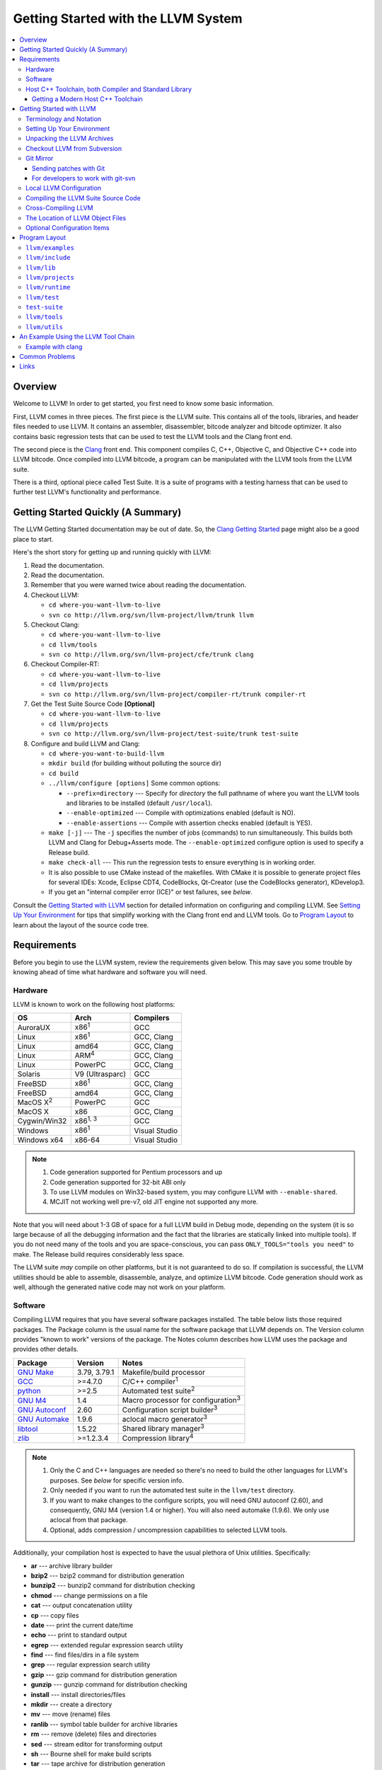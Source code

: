 ====================================
Getting Started with the LLVM System  
====================================

.. contents::
   :local:

Overview
========

Welcome to LLVM! In order to get started, you first need to know some basic
information.

First, LLVM comes in three pieces. The first piece is the LLVM suite. This
contains all of the tools, libraries, and header files needed to use LLVM.  It
contains an assembler, disassembler, bitcode analyzer and bitcode optimizer.  It
also contains basic regression tests that can be used to test the LLVM tools and
the Clang front end.

The second piece is the `Clang <http://clang.llvm.org/>`_ front end.  This
component compiles C, C++, Objective C, and Objective C++ code into LLVM
bitcode. Once compiled into LLVM bitcode, a program can be manipulated with the
LLVM tools from the LLVM suite.

There is a third, optional piece called Test Suite.  It is a suite of programs
with a testing harness that can be used to further test LLVM's functionality
and performance.

Getting Started Quickly (A Summary)
===================================

The LLVM Getting Started documentation may be out of date.  So, the `Clang
Getting Started <http://clang.llvm.org/get_started.html>`_ page might also be a
good place to start.

Here's the short story for getting up and running quickly with LLVM:

#. Read the documentation.
#. Read the documentation.
#. Remember that you were warned twice about reading the documentation.
#. Checkout LLVM:

   * ``cd where-you-want-llvm-to-live``
   * ``svn co http://llvm.org/svn/llvm-project/llvm/trunk llvm``

#. Checkout Clang:

   * ``cd where-you-want-llvm-to-live``
   * ``cd llvm/tools``
   * ``svn co http://llvm.org/svn/llvm-project/cfe/trunk clang``

#. Checkout Compiler-RT:

   * ``cd where-you-want-llvm-to-live``
   * ``cd llvm/projects``
   * ``svn co http://llvm.org/svn/llvm-project/compiler-rt/trunk compiler-rt``

#. Get the Test Suite Source Code **[Optional]**

   * ``cd where-you-want-llvm-to-live``
   * ``cd llvm/projects``
   * ``svn co http://llvm.org/svn/llvm-project/test-suite/trunk test-suite``

#. Configure and build LLVM and Clang:

   * ``cd where-you-want-to-build-llvm``
   * ``mkdir build`` (for building without polluting the source dir)
   * ``cd build``
   * ``../llvm/configure [options]``
     Some common options:

     * ``--prefix=directory`` --- Specify for *directory* the full pathname of
       where you want the LLVM tools and libraries to be installed (default
       ``/usr/local``).

     * ``--enable-optimized`` --- Compile with optimizations enabled (default
       is NO).

     * ``--enable-assertions`` --- Compile with assertion checks enabled
       (default is YES).

   * ``make [-j]`` --- The ``-j`` specifies the number of jobs (commands) to run
     simultaneously.  This builds both LLVM and Clang for Debug+Asserts mode.
     The ``--enable-optimized`` configure option is used to specify a Release
     build.

   * ``make check-all`` --- This run the regression tests to ensure everything
     is in working order.

   * It is also possible to use CMake instead of the makefiles. With CMake it is
     possible to generate project files for several IDEs: Xcode, Eclipse CDT4,
     CodeBlocks, Qt-Creator (use the CodeBlocks generator), KDevelop3.

   * If you get an "internal compiler error (ICE)" or test failures, see
     `below`.

Consult the `Getting Started with LLVM`_ section for detailed information on
configuring and compiling LLVM.  See `Setting Up Your Environment`_ for tips
that simplify working with the Clang front end and LLVM tools.  Go to `Program
Layout`_ to learn about the layout of the source code tree.

Requirements
============

Before you begin to use the LLVM system, review the requirements given below.
This may save you some trouble by knowing ahead of time what hardware and
software you will need.

Hardware
--------

LLVM is known to work on the following host platforms:

================== ===================== =============
OS                 Arch                  Compilers               
================== ===================== =============
AuroraUX           x86\ :sup:`1`         GCC                     
Linux              x86\ :sup:`1`         GCC, Clang              
Linux              amd64                 GCC, Clang              
Linux              ARM\ :sup:`4`         GCC, Clang              
Linux              PowerPC               GCC, Clang              
Solaris            V9 (Ultrasparc)       GCC                     
FreeBSD            x86\ :sup:`1`         GCC, Clang              
FreeBSD            amd64                 GCC, Clang              
MacOS X\ :sup:`2`  PowerPC               GCC                     
MacOS X            x86                   GCC, Clang              
Cygwin/Win32       x86\ :sup:`1, 3`      GCC                     
Windows            x86\ :sup:`1`         Visual Studio           
Windows x64        x86-64                Visual Studio           
================== ===================== =============

.. note::

  #. Code generation supported for Pentium processors and up
  #. Code generation supported for 32-bit ABI only
  #. To use LLVM modules on Win32-based system, you may configure LLVM
     with ``--enable-shared``.
  #. MCJIT not working well pre-v7, old JIT engine not supported any more.

Note that you will need about 1-3 GB of space for a full LLVM build in Debug
mode, depending on the system (it is so large because of all the debugging
information and the fact that the libraries are statically linked into multiple
tools).  If you do not need many of the tools and you are space-conscious, you
can pass ``ONLY_TOOLS="tools you need"`` to make.  The Release build requires
considerably less space.

The LLVM suite *may* compile on other platforms, but it is not guaranteed to do
so.  If compilation is successful, the LLVM utilities should be able to
assemble, disassemble, analyze, and optimize LLVM bitcode.  Code generation
should work as well, although the generated native code may not work on your
platform.

Software
--------

Compiling LLVM requires that you have several software packages installed. The
table below lists those required packages. The Package column is the usual name
for the software package that LLVM depends on. The Version column provides
"known to work" versions of the package. The Notes column describes how LLVM
uses the package and provides other details.

=========================================================== ============ ==========================================
Package                                                     Version      Notes
=========================================================== ============ ==========================================
`GNU Make <http://savannah.gnu.org/projects/make>`_         3.79, 3.79.1 Makefile/build processor
`GCC <http://gcc.gnu.org/>`_                                >=4.7.0      C/C++ compiler\ :sup:`1`
`python <http://www.python.org/>`_                          >=2.5        Automated test suite\ :sup:`2`
`GNU M4 <http://savannah.gnu.org/projects/m4>`_             1.4          Macro processor for configuration\ :sup:`3`
`GNU Autoconf <http://www.gnu.org/software/autoconf/>`_     2.60         Configuration script builder\ :sup:`3`
`GNU Automake <http://www.gnu.org/software/automake/>`_     1.9.6        aclocal macro generator\ :sup:`3`
`libtool <http://savannah.gnu.org/projects/libtool>`_       1.5.22       Shared library manager\ :sup:`3`
`zlib <http://zlib.net>`_                                   >=1.2.3.4    Compression library\ :sup:`4`
=========================================================== ============ ==========================================

.. note::

   #. Only the C and C++ languages are needed so there's no need to build the
      other languages for LLVM's purposes. See `below` for specific version
      info.
   #. Only needed if you want to run the automated test suite in the
      ``llvm/test`` directory.
   #. If you want to make changes to the configure scripts, you will need GNU
      autoconf (2.60), and consequently, GNU M4 (version 1.4 or higher). You
      will also need automake (1.9.6). We only use aclocal from that package.
   #. Optional, adds compression / uncompression capabilities to selected LLVM
      tools.

Additionally, your compilation host is expected to have the usual plethora of
Unix utilities. Specifically:

* **ar** --- archive library builder
* **bzip2** --- bzip2 command for distribution generation
* **bunzip2** --- bunzip2 command for distribution checking
* **chmod** --- change permissions on a file
* **cat** --- output concatenation utility
* **cp** --- copy files
* **date** --- print the current date/time 
* **echo** --- print to standard output
* **egrep** --- extended regular expression search utility
* **find** --- find files/dirs in a file system
* **grep** --- regular expression search utility
* **gzip** --- gzip command for distribution generation
* **gunzip** --- gunzip command for distribution checking
* **install** --- install directories/files 
* **mkdir** --- create a directory
* **mv** --- move (rename) files
* **ranlib** --- symbol table builder for archive libraries
* **rm** --- remove (delete) files and directories
* **sed** --- stream editor for transforming output
* **sh** --- Bourne shell for make build scripts
* **tar** --- tape archive for distribution generation
* **test** --- test things in file system
* **unzip** --- unzip command for distribution checking
* **zip** --- zip command for distribution generation

.. _below:
.. _check here:

Host C++ Toolchain, both Compiler and Standard Library
------------------------------------------------------

LLVM is very demanding of the host C++ compiler, and as such tends to expose
bugs in the compiler. We are also planning to follow improvements and
developments in the C++ language and library reasonably closely. As such, we
require a modern host C++ toolchain, both compiler and standard library, in
order to build LLVM.

For the most popular host toolchains we check for specific minimum versions in
our build systems:

* Clang 3.1
* GCC 4.7
* Visual Studio 2012

Anything older than these toolchains *may* work, but will require forcing the
build system with a special option and is not really a supported host platform.
Also note that older versions of these compilers have often crashed or
miscompiled LLVM.

For less widely used host toolchains such as ICC or xlC, be aware that a very
recent version may be required to support all of the C++ features used in LLVM.

We track certain versions of software that are *known* to fail when used as
part of the host toolchain. These even include linkers at times.

**GCC 4.6.3 on ARM**: Miscompiles ``llvm-readobj`` at ``-O3``. A test failure
in ``test/Object/readobj-shared-object.test`` is one symptom of the problem.

**GNU ld 2.16.X**. Some 2.16.X versions of the ld linker will produce very long
warning messages complaining that some "``.gnu.linkonce.t.*``" symbol was
defined in a discarded section. You can safely ignore these messages as they are
erroneous and the linkage is correct.  These messages disappear using ld 2.17.

**GNU binutils 2.17**: Binutils 2.17 contains `a bug
<http://sourceware.org/bugzilla/show_bug.cgi?id=3111>`__ which causes huge link
times (minutes instead of seconds) when building LLVM.  We recommend upgrading
to a newer version (2.17.50.0.4 or later).

**GNU Binutils 2.19.1 Gold**: This version of Gold contained `a bug
<http://sourceware.org/bugzilla/show_bug.cgi?id=9836>`__ which causes
intermittent failures when building LLVM with position independent code.  The
symptom is an error about cyclic dependencies.  We recommend upgrading to a
newer version of Gold.

**Clang 3.0 with libstdc++ 4.7.x**: a few Linux distributions (Ubuntu 12.10,
Fedora 17) have both Clang 3.0 and libstdc++ 4.7 in their repositories.  Clang
3.0 does not implement a few builtins that are used in this library.  We
recommend using the system GCC to compile LLVM and Clang in this case.

**Clang 3.0 on Mageia 2**.  There's a packaging issue: Clang can not find at
least some (``cxxabi.h``) libstdc++ headers.

**Clang in C++11 mode and libstdc++ 4.7.2**.  This version of libstdc++
contained `a bug <http://gcc.gnu.org/bugzilla/show_bug.cgi?id=53841>`__ which
causes Clang to refuse to compile condition_variable header file.  At the time
of writing, this breaks LLD build.

Getting a Modern Host C++ Toolchain
^^^^^^^^^^^^^^^^^^^^^^^^^^^^^^^^^^^

This section mostly applies to Linux and older BSDs. On Mac OS X, you should
have a sufficiently modern Xcode, or you will likely need to upgrade until you
do. On Windows, just use Visual Studio 2012 as the host compiler, it is
explicitly supported and widely available. FreeBSD 10.0 and newer have a modern
Clang as the system compiler.

However, some Linux distributions and some other or older BSDs sometimes have
extremely old versions of GCC. These steps attempt to help you upgrade you
compiler even on such a system. However, if at all possible, we encourage you
to use a recent version of a distribution with a modern system compiler that
meets these requirements. Note that it is tempting to to install a prior
version of Clang and libc++ to be the host compiler, however libc++ was not
well tested or set up to build on Linux until relatively recently. As
a consequence, this guide suggests just using libstdc++ and a modern GCC as the
initial host in a bootstrap, and then using Clang (and potentially libc++).

The first step is to get a recent GCC toolchain installed. The most common
distribution on which users have struggled with the version requirements is
Ubuntu Precise, 12.04 LTS. For this distribution, one easy option is to install
the `toolchain testing PPA`_ and use it to install a modern GCC. There is
a really nice discussions of this on the `ask ubuntu stack exchange`_. However,
not all users can use PPAs and there are many other distributions, so it may be
necessary (or just useful, if you're here you *are* doing compiler development
after all) to build and install GCC from source. It is also quite easy to do
these days.

.. _toolchain testing PPA:
  https://launchpad.net/~ubuntu-toolchain-r/+archive/test
.. _ask ubuntu stack exchange:
  http://askubuntu.com/questions/271388/how-to-install-gcc-4-8-in-ubuntu-12-04-from-the-terminal

Easy steps for installing GCC 4.8.2:

.. code-block:: console

  % wget ftp://ftp.gnu.org/gnu/gcc/gcc-4.8.2/gcc-4.8.2.tar.bz2
  % tar -xvjf gcc-4.8.2.tar.bz2
  % cd gcc-4.8.2
  % ./contrib/download_prerequisites
  % cd ..
  % mkdir gcc-4.8.2-build
  % cd gcc-4.8.2-build
  % $PWD/../gcc-4.8.2/configure --prefix=$HOME/toolchains --enable-languages=c,c++
  % make -j$(nproc)
  % make install

For more details, check out the excellent `GCC wiki entry`_, where I got most
of this information from.

.. _GCC wiki entry:
  http://gcc.gnu.org/wiki/InstallingGCC

Once you have a GCC toolchain, use it as your host compiler. Things should
generally "just work". You may need to pass a special linker flag,
``-Wl,-rpath,$HOME/toolchains/lib`` or some variant thereof to get things to
find the libstdc++ DSO in this toolchain.

When you build Clang, you will need to give *it* access to modern C++11
standard library in order to use it as your new host in part of a bootstrap.
There are two easy ways to do this, either build (and install) libc++ along
with Clang and then use it with the ``-stdlib=libc++`` compile and link flag,
or install Clang into the same prefix (``$HOME/toolchains`` above) as GCC.
Clang will look within its own prefix for libstdc++ and use it if found. You
can also add an explicit prefix for Clang to look in for a GCC toolchain with
the ``--gcc-toolchain=/opt/my/gcc/prefix`` flag, passing it to both compile and
link commands when using your just-built-Clang to bootstrap.

.. _Getting Started with LLVM:

Getting Started with LLVM
=========================

The remainder of this guide is meant to get you up and running with LLVM and to
give you some basic information about the LLVM environment.

The later sections of this guide describe the `general layout`_ of the LLVM
source tree, a `simple example`_ using the LLVM tool chain, and `links`_ to find
more information about LLVM or to get help via e-mail.

Terminology and Notation
------------------------

Throughout this manual, the following names are used to denote paths specific to
the local system and working environment.  *These are not environment variables
you need to set but just strings used in the rest of this document below*.  In
any of the examples below, simply replace each of these names with the
appropriate pathname on your local system.  All these paths are absolute:

``SRC_ROOT``

  This is the top level directory of the LLVM source tree.

``OBJ_ROOT``

  This is the top level directory of the LLVM object tree (i.e. the tree where
  object files and compiled programs will be placed.  It can be the same as
  SRC_ROOT).

.. _Setting Up Your Environment:

Setting Up Your Environment
---------------------------

In order to compile and use LLVM, you may need to set some environment
variables.

``LLVM_LIB_SEARCH_PATH=/path/to/your/bitcode/libs``

  [Optional] This environment variable helps LLVM linking tools find the
  locations of your bitcode libraries. It is provided only as a convenience
  since you can specify the paths using the -L options of the tools and the
  C/C++ front-end will automatically use the bitcode files installed in its
  ``lib`` directory.

Unpacking the LLVM Archives
---------------------------

If you have the LLVM distribution, you will need to unpack it before you can
begin to compile it.  LLVM is distributed as a set of two files: the LLVM suite
and the LLVM GCC front end compiled for your platform.  There is an additional
test suite that is optional.  Each file is a TAR archive that is compressed with
the gzip program.

The files are as follows, with *x.y* marking the version number:

``llvm-x.y.tar.gz``

  Source release for the LLVM libraries and tools.

``llvm-test-x.y.tar.gz``

  Source release for the LLVM test-suite.

.. _checkout:

Checkout LLVM from Subversion
-----------------------------

If you have access to our Subversion repository, you can get a fresh copy of the
entire source code.  All you need to do is check it out from Subversion as
follows:

* ``cd where-you-want-llvm-to-live``
* Read-Only: ``svn co http://llvm.org/svn/llvm-project/llvm/trunk llvm``
* Read-Write:``svn co https://user@llvm.org/svn/llvm-project/llvm/trunk llvm``

This will create an '``llvm``' directory in the current directory and fully
populate it with the LLVM source code, Makefiles, test directories, and local
copies of documentation files.

If you want to get a specific release (as opposed to the most recent revision),
you can checkout it from the '``tags``' directory (instead of '``trunk``'). The
following releases are located in the following subdirectories of the '``tags``'
directory:

* Release 3.4: **RELEASE_34/final**
* Release 3.3: **RELEASE_33/final**
* Release 3.2: **RELEASE_32/final**
* Release 3.1: **RELEASE_31/final**
* Release 3.0: **RELEASE_30/final**
* Release 2.9: **RELEASE_29/final**
* Release 2.8: **RELEASE_28**
* Release 2.7: **RELEASE_27**
* Release 2.6: **RELEASE_26**
* Release 2.5: **RELEASE_25**
* Release 2.4: **RELEASE_24**
* Release 2.3: **RELEASE_23**
* Release 2.2: **RELEASE_22**
* Release 2.1: **RELEASE_21**
* Release 2.0: **RELEASE_20**
* Release 1.9: **RELEASE_19**
* Release 1.8: **RELEASE_18**
* Release 1.7: **RELEASE_17**
* Release 1.6: **RELEASE_16**
* Release 1.5: **RELEASE_15**
* Release 1.4: **RELEASE_14**
* Release 1.3: **RELEASE_13**
* Release 1.2: **RELEASE_12**
* Release 1.1: **RELEASE_11**
* Release 1.0: **RELEASE_1**

If you would like to get the LLVM test suite (a separate package as of 1.4), you
get it from the Subversion repository:

.. code-block:: console

  % cd llvm/projects
  % svn co http://llvm.org/svn/llvm-project/test-suite/trunk test-suite

By placing it in the ``llvm/projects``, it will be automatically configured by
the LLVM configure script as well as automatically updated when you run ``svn
update``.

Git Mirror
----------

Git mirrors are available for a number of LLVM subprojects. These mirrors sync
automatically with each Subversion commit and contain all necessary git-svn
marks (so, you can recreate git-svn metadata locally). Note that right now
mirrors reflect only ``trunk`` for each project. You can do the read-only Git
clone of LLVM via:

.. code-block:: console

  % git clone http://llvm.org/git/llvm.git

If you want to check out clang too, run:

.. code-block:: console

  % cd llvm/tools
  % git clone http://llvm.org/git/clang.git

If you want to check out compiler-rt too, run:

.. code-block:: console

  % cd llvm/projects
  % git clone http://llvm.org/git/compiler-rt.git

If you want to check out the Test Suite Source Code (optional), run:

.. code-block:: console

  % cd llvm/projects
  % git clone http://llvm.org/git/test-suite.git

Since the upstream repository is in Subversion, you should use ``git
pull --rebase`` instead of ``git pull`` to avoid generating a non-linear history
in your clone.  To configure ``git pull`` to pass ``--rebase`` by default on the
master branch, run the following command:

.. code-block:: console

  % git config branch.master.rebase true

Sending patches with Git
^^^^^^^^^^^^^^^^^^^^^^^^

Please read `Developer Policy <DeveloperPolicy.html#one-off-patches>`_, too.

Assume ``master`` points the upstream and ``mybranch`` points your working
branch, and ``mybranch`` is rebased onto ``master``.  At first you may check
sanity of whitespaces:

.. code-block:: console

  % git diff --check master..mybranch

The easiest way to generate a patch is as below:

.. code-block:: console

  % git diff master..mybranch > /path/to/mybranch.diff

It is a little different from svn-generated diff. git-diff-generated diff has
prefixes like ``a/`` and ``b/``. Don't worry, most developers might know it
could be accepted with ``patch -p1 -N``.

But you may generate patchset with git-format-patch. It generates by-each-commit
patchset. To generate patch files to attach to your article:

.. code-block:: console

  % git format-patch --no-attach master..mybranch -o /path/to/your/patchset

If you would like to send patches directly, you may use git-send-email or
git-imap-send. Here is an example to generate the patchset in Gmail's [Drafts].

.. code-block:: console

  % git format-patch --attach master..mybranch --stdout | git imap-send

Then, your .git/config should have [imap] sections.

.. code-block:: ini

  [imap]
        host = imaps://imap.gmail.com
        user = your.gmail.account@gmail.com
        pass = himitsu!
        port = 993
        sslverify = false
  ; in English
        folder = "[Gmail]/Drafts"
  ; example for Japanese, "Modified UTF-7" encoded.
        folder = "[Gmail]/&Tgtm+DBN-"
  ; example for Traditional Chinese
        folder = "[Gmail]/&g0l6Pw-"

For developers to work with git-svn
^^^^^^^^^^^^^^^^^^^^^^^^^^^^^^^^^^^

To set up clone from which you can submit code using ``git-svn``, run:

.. code-block:: console

  % git clone http://llvm.org/git/llvm.git
  % cd llvm
  % git svn init https://llvm.org/svn/llvm-project/llvm/trunk --username=<username>
  % git config svn-remote.svn.fetch :refs/remotes/origin/master
  % git svn rebase -l  # -l avoids fetching ahead of the git mirror.

  # If you have clang too:
  % cd tools
  % git clone http://llvm.org/git/clang.git
  % cd clang
  % git svn init https://llvm.org/svn/llvm-project/cfe/trunk --username=<username>
  % git config svn-remote.svn.fetch :refs/remotes/origin/master
  % git svn rebase -l

Likewise for compiler-rt and test-suite.

To update this clone without generating git-svn tags that conflict with the
upstream Git repo, run:

.. code-block:: console

  % git fetch && (cd tools/clang && git fetch)  # Get matching revisions of both trees.
  % git checkout master
  % git svn rebase -l
  % (cd tools/clang &&
     git checkout master &&
     git svn rebase -l)

Likewise for compiler-rt and test-suite.

This leaves your working directories on their master branches, so you'll need to
``checkout`` each working branch individually and ``rebase`` it on top of its
parent branch.

For those who wish to be able to update an llvm repo/revert patches easily using
git-svn, please look in the directory for the scripts ``git-svnup`` and
``git-svnrevert``.

To perform the aforementioned update steps go into your source directory and
just type ``git-svnup`` or ``git svnup`` and everything will just work.

If one wishes to revert a commit with git-svn, but do not want the git hash to
escape into the commit message, one can use the script ``git-svnrevert`` or
``git svnrevert`` which will take in the git hash for the commit you want to
revert, look up the appropriate svn revision, and output a message where all
references to the git hash have been replaced with the svn revision.

To commit back changes via git-svn, use ``git svn dcommit``:

.. code-block:: console

  % git svn dcommit

Note that git-svn will create one SVN commit for each Git commit you have pending,
so squash and edit each commit before executing ``dcommit`` to make sure they all
conform to the coding standards and the developers' policy.

On success, ``dcommit`` will rebase against the HEAD of SVN, so to avoid conflict,
please make sure your current branch is up-to-date (via fetch/rebase) before
proceeding.

The git-svn metadata can get out of sync after you mess around with branches and
``dcommit``. When that happens, ``git svn dcommit`` stops working, complaining
about files with uncommitted changes. The fix is to rebuild the metadata:

.. code-block:: console

  % rm -rf .git/svn
  % git svn rebase -l

Please, refer to the Git-SVN manual (``man git-svn``) for more information.

Local LLVM Configuration
------------------------

Once checked out from the Subversion repository, the LLVM suite source code must
be configured via the ``configure`` script.  This script sets variables in the
various ``*.in`` files, most notably ``llvm/Makefile.config`` and
``llvm/include/Config/config.h``.  It also populates *OBJ_ROOT* with the
Makefiles needed to begin building LLVM.

The following environment variables are used by the ``configure`` script to
configure the build system:

+------------+-----------------------------------------------------------+
| Variable   | Purpose                                                   |
+============+===========================================================+
| CC         | Tells ``configure`` which C compiler to use.  By default, |
|            | ``configure`` will check ``PATH`` for ``clang`` and GCC C |
|            | compilers (in this order).  Use this variable to override |
|            | ``configure``\'s  default behavior.                       |
+------------+-----------------------------------------------------------+
| CXX        | Tells ``configure`` which C++ compiler to use.  By        |
|            | default, ``configure`` will check ``PATH`` for            |
|            | ``clang++`` and GCC C++ compilers (in this order).  Use   |
|            | this variable to override  ``configure``'s default        |
|            | behavior.                                                 |
+------------+-----------------------------------------------------------+

The following options can be used to set or enable LLVM specific options:

``--enable-optimized``

  Enables optimized compilation (debugging symbols are removed and GCC
  optimization flags are enabled). Note that this is the default setting if you
  are using the LLVM distribution. The default behavior of an Subversion
  checkout is to use an unoptimized build (also known as a debug build).

``--enable-debug-runtime``

  Enables debug symbols in the runtime libraries. The default is to strip debug
  symbols from the runtime libraries.

``--enable-jit``

  Compile the Just In Time (JIT) compiler functionality.  This is not available
  on all platforms.  The default is dependent on platform, so it is best to
  explicitly enable it if you want it.

``--enable-targets=target-option``

  Controls which targets will be built and linked into llc. The default value
  for ``target_options`` is "all" which builds and links all available targets.
  The value "host-only" can be specified to build only a native compiler (no
  cross-compiler targets available). The "native" target is selected as the
  target of the build host. You can also specify a comma separated list of
  target names that you want available in llc. The target names use all lower
  case. The current set of targets is:

    ``arm, cpp, hexagon, mips, mipsel, msp430, powerpc, ptx, sparc, spu,
    systemz, x86, x86_64, xcore``.

``--enable-doxygen``

  Look for the doxygen program and enable construction of doxygen based
  documentation from the source code. This is disabled by default because
  generating the documentation can take a long time and producess 100s of
  megabytes of output.

``--with-udis86``

  LLVM can use external disassembler library for various purposes (now it's used
  only for examining code produced by JIT). This option will enable usage of
  `udis86 <http://udis86.sourceforge.net/>`_ x86 (both 32 and 64 bits)
  disassembler library.

To configure LLVM, follow these steps:

#. Change directory into the object root directory:

   .. code-block:: console

     % cd OBJ_ROOT

#. Run the ``configure`` script located in the LLVM source tree:

   .. code-block:: console

     % SRC_ROOT/configure --prefix=/install/path [other options]

Compiling the LLVM Suite Source Code
------------------------------------

Once you have configured LLVM, you can build it.  There are three types of
builds:

Debug Builds

  These builds are the default when one is using an Subversion checkout and
  types ``gmake`` (unless the ``--enable-optimized`` option was used during
  configuration).  The build system will compile the tools and libraries with
  debugging information.  To get a Debug Build using the LLVM distribution the
  ``--disable-optimized`` option must be passed to ``configure``.

Release (Optimized) Builds

  These builds are enabled with the ``--enable-optimized`` option to
  ``configure`` or by specifying ``ENABLE_OPTIMIZED=1`` on the ``gmake`` command
  line.  For these builds, the build system will compile the tools and libraries
  with GCC optimizations enabled and strip debugging information from the
  libraries and executables it generates.  Note that Release Builds are default
  when using an LLVM distribution.

Profile Builds

  These builds are for use with profiling.  They compile profiling information
  into the code for use with programs like ``gprof``.  Profile builds must be
  started by specifying ``ENABLE_PROFILING=1`` on the ``gmake`` command line.

Once you have LLVM configured, you can build it by entering the *OBJ_ROOT*
directory and issuing the following command:

.. code-block:: console

  % gmake

If the build fails, please `check here`_ to see if you are using a version of
GCC that is known not to compile LLVM.

If you have multiple processors in your machine, you may wish to use some of the
parallel build options provided by GNU Make.  For example, you could use the
command:

.. code-block:: console

  % gmake -j2

There are several special targets which are useful when working with the LLVM
source code:

``gmake clean``

  Removes all files generated by the build.  This includes object files,
  generated C/C++ files, libraries, and executables.

``gmake dist-clean``

  Removes everything that ``gmake clean`` does, but also removes files generated
  by ``configure``.  It attempts to return the source tree to the original state
  in which it was shipped.

``gmake install``

  Installs LLVM header files, libraries, tools, and documentation in a hierarchy
  under ``$PREFIX``, specified with ``./configure --prefix=[dir]``, which
  defaults to ``/usr/local``.

``gmake -C runtime install-bytecode``

  Assuming you built LLVM into $OBJDIR, when this command is run, it will
  install bitcode libraries into the GCC front end's bitcode library directory.
  If you need to update your bitcode libraries, this is the target to use once
  you've built them.

Please see the `Makefile Guide <MakefileGuide.html>`_ for further details on
these ``make`` targets and descriptions of other targets available.

It is also possible to override default values from ``configure`` by declaring
variables on the command line.  The following are some examples:

``gmake ENABLE_OPTIMIZED=1``

  Perform a Release (Optimized) build.

``gmake ENABLE_OPTIMIZED=1 DISABLE_ASSERTIONS=1``

  Perform a Release (Optimized) build without assertions enabled.
 
``gmake ENABLE_OPTIMIZED=0``

  Perform a Debug build.

``gmake ENABLE_PROFILING=1``

  Perform a Profiling build.

``gmake VERBOSE=1``

  Print what ``gmake`` is doing on standard output.

``gmake TOOL_VERBOSE=1``

  Ask each tool invoked by the makefiles to print out what it is doing on 
  the standard output. This also implies ``VERBOSE=1``.

Every directory in the LLVM object tree includes a ``Makefile`` to build it and
any subdirectories that it contains.  Entering any directory inside the LLVM
object tree and typing ``gmake`` should rebuild anything in or below that
directory that is out of date.

This does not apply to building the documentation.
LLVM's (non-Doxygen) documentation is produced with the
`Sphinx <http://sphinx-doc.org/>`_ documentation generation system.
There are some HTML documents that have not yet been converted to the new
system (which uses the easy-to-read and easy-to-write
`reStructuredText <http://sphinx-doc.org/rest.html>`_ plaintext markup
language).
The generated documentation is built in the ``SRC_ROOT/docs`` directory using
a special makefile.
For instructions on how to install Sphinx, see
`Sphinx Introduction for LLVM Developers
<http://lld.llvm.org/sphinx_intro.html>`_.
After following the instructions there for installing Sphinx, build the LLVM
HTML documentation by doing the following:

.. code-block:: console

  $ cd SRC_ROOT/docs
  $ make -f Makefile.sphinx

This creates a ``_build/html`` sub-directory with all of the HTML files, not
just the generated ones.
This directory corresponds to ``llvm.org/docs``.
For example, ``_build/html/SphinxQuickstartTemplate.html`` corresponds to
``llvm.org/docs/SphinxQuickstartTemplate.html``.
The :doc:`SphinxQuickstartTemplate` is useful when creating a new document.

Cross-Compiling LLVM
--------------------

It is possible to cross-compile LLVM itself. That is, you can create LLVM
executables and libraries to be hosted on a platform different from the platform
where they are built (a Canadian Cross build). To configure a cross-compile,
supply the configure script with ``--build`` and ``--host`` options that are
different. The values of these options must be legal target triples that your
GCC compiler supports.

The result of such a build is executables that are not runnable on on the build
host (--build option) but can be executed on the compile host (--host option).

Check :doc:`HowToCrossCompileLLVM` and `Clang docs on how to cross-compile in general
<http://clang.llvm.org/docs/CrossCompilation.html>`_ for more information
about cross-compiling.

The Location of LLVM Object Files
---------------------------------

The LLVM build system is capable of sharing a single LLVM source tree among
several LLVM builds.  Hence, it is possible to build LLVM for several different
platforms or configurations using the same source tree.

This is accomplished in the typical autoconf manner:

* Change directory to where the LLVM object files should live:

  .. code-block:: console

    % cd OBJ_ROOT

* Run the ``configure`` script found in the LLVM source directory:

  .. code-block:: console

    % SRC_ROOT/configure

The LLVM build will place files underneath *OBJ_ROOT* in directories named after
the build type:

Debug Builds with assertions enabled (the default)

  Tools

    ``OBJ_ROOT/Debug+Asserts/bin``

  Libraries

    ``OBJ_ROOT/Debug+Asserts/lib``

Release Builds

  Tools

    ``OBJ_ROOT/Release/bin``

  Libraries

    ``OBJ_ROOT/Release/lib``

Profile Builds

  Tools

    ``OBJ_ROOT/Profile/bin``

  Libraries

    ``OBJ_ROOT/Profile/lib``

Optional Configuration Items
----------------------------

If you're running on a Linux system that supports the `binfmt_misc
<http://en.wikipedia.org/wiki/binfmt_misc>`_
module, and you have root access on the system, you can set your system up to
execute LLVM bitcode files directly. To do this, use commands like this (the
first command may not be required if you are already using the module):

.. code-block:: console

  % mount -t binfmt_misc none /proc/sys/fs/binfmt_misc
  % echo ':llvm:M::BC::/path/to/lli:' > /proc/sys/fs/binfmt_misc/register
  % chmod u+x hello.bc   (if needed)
  % ./hello.bc

This allows you to execute LLVM bitcode files directly.  On Debian, you can also
use this command instead of the 'echo' command above:

.. code-block:: console

  % sudo update-binfmts --install llvm /path/to/lli --magic 'BC'

.. _Program Layout:
.. _general layout:

Program Layout
==============

One useful source of information about the LLVM source base is the LLVM `doxygen
<http://www.doxygen.org/>`_ documentation available at
`<http://llvm.org/doxygen/>`_.  The following is a brief introduction to code
layout:

``llvm/examples``
-----------------

This directory contains some simple examples of how to use the LLVM IR and JIT.

``llvm/include``
----------------

This directory contains public header files exported from the LLVM library. The
three main subdirectories of this directory are:

``llvm/include/llvm``

  This directory contains all of the LLVM specific header files.  This directory
  also has subdirectories for different portions of LLVM: ``Analysis``,
  ``CodeGen``, ``Target``, ``Transforms``, etc...

``llvm/include/llvm/Support``

  This directory contains generic support libraries that are provided with LLVM
  but not necessarily specific to LLVM. For example, some C++ STL utilities and
  a Command Line option processing library store their header files here.

``llvm/include/llvm/Config``

  This directory contains header files configured by the ``configure`` script.
  They wrap "standard" UNIX and C header files.  Source code can include these
  header files which automatically take care of the conditional #includes that
  the ``configure`` script generates.

``llvm/lib``
------------

This directory contains most of the source files of the LLVM system. In LLVM,
almost all code exists in libraries, making it very easy to share code among the
different `tools`_.

``llvm/lib/VMCore/``

  This directory holds the core LLVM source files that implement core classes
  like Instruction and BasicBlock.

``llvm/lib/AsmParser/``

  This directory holds the source code for the LLVM assembly language parser
  library.

``llvm/lib/Bitcode/``

  This directory holds code for reading and write LLVM bitcode.

``llvm/lib/Analysis/``

  This directory contains a variety of different program analyses, such as
  Dominator Information, Call Graphs, Induction Variables, Interval
  Identification, Natural Loop Identification, etc.

``llvm/lib/Transforms/``

  This directory contains the source code for the LLVM to LLVM program
  transformations, such as Aggressive Dead Code Elimination, Sparse Conditional
  Constant Propagation, Inlining, Loop Invariant Code Motion, Dead Global
  Elimination, and many others.

``llvm/lib/Target/``

  This directory contains files that describe various target architectures for
  code generation.  For example, the ``llvm/lib/Target/X86`` directory holds the
  X86 machine description while ``llvm/lib/Target/ARM`` implements the ARM
  backend.
    
``llvm/lib/CodeGen/``

  This directory contains the major parts of the code generator: Instruction
  Selector, Instruction Scheduling, and Register Allocation.

``llvm/lib/MC/``

  (FIXME: T.B.D.)

``llvm/lib/Debugger/``

  This directory contains the source level debugger library that makes it
  possible to instrument LLVM programs so that a debugger could identify source
  code locations at which the program is executing.

``llvm/lib/ExecutionEngine/``

  This directory contains libraries for executing LLVM bitcode directly at
  runtime in both interpreted and JIT compiled fashions.

``llvm/lib/Support/``

  This directory contains the source code that corresponds to the header files
  located in ``llvm/include/ADT/`` and ``llvm/include/Support/``.

``llvm/projects``
-----------------

This directory contains projects that are not strictly part of LLVM but are
shipped with LLVM. This is also the directory where you should create your own
LLVM-based projects.

``llvm/runtime``
----------------

This directory contains libraries which are compiled into LLVM bitcode and used
when linking programs with the Clang front end.  Most of these libraries are
skeleton versions of real libraries; for example, libc is a stripped down
version of glibc.

Unlike the rest of the LLVM suite, this directory needs the LLVM GCC front end
to compile.

``llvm/test``
-------------

This directory contains feature and regression tests and other basic sanity
checks on the LLVM infrastructure. These are intended to run quickly and cover a
lot of territory without being exhaustive.

``test-suite``
--------------

This is not a directory in the normal llvm module; it is a separate Subversion
module that must be checked out (usually to ``projects/test-suite``).  This
module contains a comprehensive correctness, performance, and benchmarking test
suite for LLVM. It is a separate Subversion module because not every LLVM user
is interested in downloading or building such a comprehensive test suite. For
further details on this test suite, please see the :doc:`Testing Guide
<TestingGuide>` document.

.. _tools:

``llvm/tools``
--------------

The **tools** directory contains the executables built out of the libraries
above, which form the main part of the user interface.  You can always get help
for a tool by typing ``tool_name -help``.  The following is a brief introduction
to the most important tools.  More detailed information is in
the `Command Guide <CommandGuide/index.html>`_.

``bugpoint``

  ``bugpoint`` is used to debug optimization passes or code generation backends
  by narrowing down the given test case to the minimum number of passes and/or
  instructions that still cause a problem, whether it is a crash or
  miscompilation. See `<HowToSubmitABug.html>`_ for more information on using
  ``bugpoint``.

``llvm-ar``

  The archiver produces an archive containing the given LLVM bitcode files,
  optionally with an index for faster lookup.
  
``llvm-as``

  The assembler transforms the human readable LLVM assembly to LLVM bitcode.

``llvm-dis``

  The disassembler transforms the LLVM bitcode to human readable LLVM assembly.

``llvm-link``

  ``llvm-link``, not surprisingly, links multiple LLVM modules into a single
  program.
  
``lli``

  ``lli`` is the LLVM interpreter, which can directly execute LLVM bitcode
  (although very slowly...). For architectures that support it (currently x86,
  Sparc, and PowerPC), by default, ``lli`` will function as a Just-In-Time
  compiler (if the functionality was compiled in), and will execute the code
  *much* faster than the interpreter.

``llc``

  ``llc`` is the LLVM backend compiler, which translates LLVM bitcode to a
  native code assembly file or to C code (with the ``-march=c`` option).

``opt``

  ``opt`` reads LLVM bitcode, applies a series of LLVM to LLVM transformations
  (which are specified on the command line), and then outputs the resultant
  bitcode.  The '``opt -help``' command is a good way to get a list of the
  program transformations available in LLVM.

  ``opt`` can also be used to run a specific analysis on an input LLVM bitcode
  file and print out the results.  It is primarily useful for debugging
  analyses, or familiarizing yourself with what an analysis does.

``llvm/utils``
--------------

This directory contains utilities for working with LLVM source code, and some of
the utilities are actually required as part of the build process because they
are code generators for parts of LLVM infrastructure.


``codegen-diff``

  ``codegen-diff`` is a script that finds differences between code that LLC
  generates and code that LLI generates. This is a useful tool if you are
  debugging one of them, assuming that the other generates correct output. For
  the full user manual, run ```perldoc codegen-diff'``.

``emacs/``

  The ``emacs`` directory contains syntax-highlighting files which will work
  with Emacs and XEmacs editors, providing syntax highlighting support for LLVM
  assembly files and TableGen description files. For information on how to use
  the syntax files, consult the ``README`` file in that directory.

``getsrcs.sh``

  The ``getsrcs.sh`` script finds and outputs all non-generated source files,
  which is useful if one wishes to do a lot of development across directories
  and does not want to individually find each file. One way to use it is to run,
  for example: ``xemacs `utils/getsources.sh``` from the top of your LLVM source
  tree.

``llvmgrep``

  This little tool performs an ``egrep -H -n`` on each source file in LLVM and
  passes to it a regular expression provided on ``llvmgrep``'s command
  line. This is a very efficient way of searching the source base for a
  particular regular expression.

``makellvm``

  The ``makellvm`` script compiles all files in the current directory and then
  compiles and links the tool that is the first argument. For example, assuming
  you are in the directory ``llvm/lib/Target/Sparc``, if ``makellvm`` is in your
  path, simply running ``makellvm llc`` will make a build of the current
  directory, switch to directory ``llvm/tools/llc`` and build it, causing a
  re-linking of LLC.

``TableGen/``

  The ``TableGen`` directory contains the tool used to generate register
  descriptions, instruction set descriptions, and even assemblers from common
  TableGen description files.

``vim/``

  The ``vim`` directory contains syntax-highlighting files which will work with
  the VIM editor, providing syntax highlighting support for LLVM assembly files
  and TableGen description files. For information on how to use the syntax
  files, consult the ``README`` file in that directory.

.. _simple example:

An Example Using the LLVM Tool Chain
====================================

This section gives an example of using LLVM with the Clang front end.

Example with clang
------------------

#. First, create a simple C file, name it 'hello.c':

   .. code-block:: c

     #include <stdio.h>

     int main() {
       printf("hello world\n");
       return 0;
     }

#. Next, compile the C file into a native executable:

   .. code-block:: console

     % clang hello.c -o hello

   .. note::

     Clang works just like GCC by default.  The standard -S and -c arguments
     work as usual (producing a native .s or .o file, respectively).

#. Next, compile the C file into an LLVM bitcode file:

   .. code-block:: console

     % clang -O3 -emit-llvm hello.c -c -o hello.bc

   The -emit-llvm option can be used with the -S or -c options to emit an LLVM
   ``.ll`` or ``.bc`` file (respectively) for the code.  This allows you to use
   the `standard LLVM tools <CommandGuide/index.html>`_ on the bitcode file.

#. Run the program in both forms. To run the program, use:

   .. code-block:: console

      % ./hello
 
   and

   .. code-block:: console

     % lli hello.bc

   The second examples shows how to invoke the LLVM JIT, :doc:`lli
   <CommandGuide/lli>`.

#. Use the ``llvm-dis`` utility to take a look at the LLVM assembly code:

   .. code-block:: console

     % llvm-dis < hello.bc | less

#. Compile the program to native assembly using the LLC code generator:

   .. code-block:: console

     % llc hello.bc -o hello.s

#. Assemble the native assembly language file into a program:

   .. code-block:: console

     % /opt/SUNWspro/bin/cc -xarch=v9 hello.s -o hello.native   # On Solaris

     % gcc hello.s -o hello.native                              # On others

#. Execute the native code program:

   .. code-block:: console

     % ./hello.native

   Note that using clang to compile directly to native code (i.e. when the
   ``-emit-llvm`` option is not present) does steps 6/7/8 for you.

Common Problems
===============

If you are having problems building or using LLVM, or if you have any other
general questions about LLVM, please consult the `Frequently Asked
Questions <FAQ.html>`_ page.

.. _links:

Links
=====

This document is just an **introduction** on how to use LLVM to do some simple
things... there are many more interesting and complicated things that you can do
that aren't documented here (but we'll gladly accept a patch if you want to
write something up!).  For more information about LLVM, check out:

* `LLVM Homepage <http://llvm.org/>`_
* `LLVM Doxygen Tree <http://llvm.org/doxygen/>`_
* `Starting a Project that Uses LLVM <http://llvm.org/docs/Projects.html>`_
